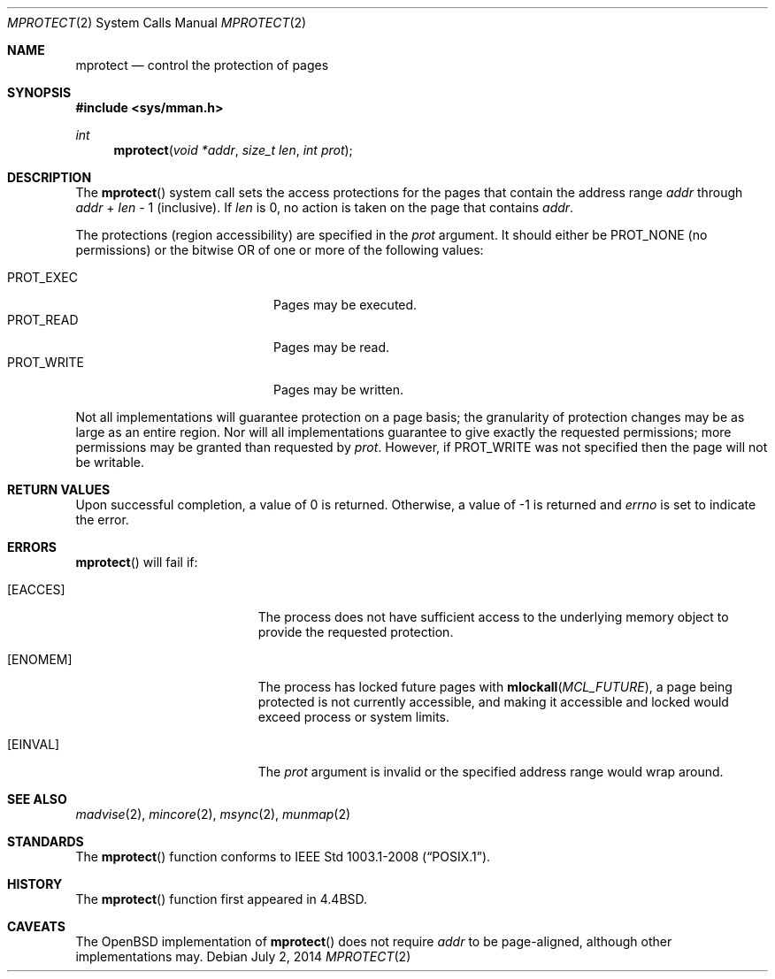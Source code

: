 .\"	$OpenBSD: mprotect.2,v 1.18 2014/07/02 19:08:40 matthew Exp $
.\"	$NetBSD: mprotect.2,v 1.6 1995/10/12 15:41:08 jtc Exp $
.\"
.\" Copyright (c) 1991, 1993
.\"	The Regents of the University of California.  All rights reserved.
.\"
.\" Redistribution and use in source and binary forms, with or without
.\" modification, are permitted provided that the following conditions
.\" are met:
.\" 1. Redistributions of source code must retain the above copyright
.\"    notice, this list of conditions and the following disclaimer.
.\" 2. Redistributions in binary form must reproduce the above copyright
.\"    notice, this list of conditions and the following disclaimer in the
.\"    documentation and/or other materials provided with the distribution.
.\" 3. Neither the name of the University nor the names of its contributors
.\"    may be used to endorse or promote products derived from this software
.\"    without specific prior written permission.
.\"
.\" THIS SOFTWARE IS PROVIDED BY THE REGENTS AND CONTRIBUTORS ``AS IS'' AND
.\" ANY EXPRESS OR IMPLIED WARRANTIES, INCLUDING, BUT NOT LIMITED TO, THE
.\" IMPLIED WARRANTIES OF MERCHANTABILITY AND FITNESS FOR A PARTICULAR PURPOSE
.\" ARE DISCLAIMED.  IN NO EVENT SHALL THE REGENTS OR CONTRIBUTORS BE LIABLE
.\" FOR ANY DIRECT, INDIRECT, INCIDENTAL, SPECIAL, EXEMPLARY, OR CONSEQUENTIAL
.\" DAMAGES (INCLUDING, BUT NOT LIMITED TO, PROCUREMENT OF SUBSTITUTE GOODS
.\" OR SERVICES; LOSS OF USE, DATA, OR PROFITS; OR BUSINESS INTERRUPTION)
.\" HOWEVER CAUSED AND ON ANY THEORY OF LIABILITY, WHETHER IN CONTRACT, STRICT
.\" LIABILITY, OR TORT (INCLUDING NEGLIGENCE OR OTHERWISE) ARISING IN ANY WAY
.\" OUT OF THE USE OF THIS SOFTWARE, EVEN IF ADVISED OF THE POSSIBILITY OF
.\" SUCH DAMAGE.
.\"
.\"	@(#)mprotect.2	8.1 (Berkeley) 6/9/93
.\"
.Dd $Mdocdate: July 2 2014 $
.Dt MPROTECT 2
.Os
.Sh NAME
.Nm mprotect
.Nd control the protection of pages
.Sh SYNOPSIS
.Fd #include <sys/mman.h>
.Ft int
.Fn mprotect "void *addr" "size_t len" "int prot"
.Sh DESCRIPTION
The
.Fn mprotect
system call sets the access protections for the pages that contain
the address range
.Fa addr
through
.Fa addr
\&+
.Fa len
\- 1
(inclusive).
If
.Fa len
is 0, no action is taken on the page that contains
.Fa addr .
.Pp
The protections (region accessibility) are specified in the
.Fa prot
argument.
It should either be
.Dv PROT_NONE
.Pq no permissions
or the bitwise OR of one or more of the following values:
.Pp
.Bl -tag -width "PROT_WRITEXX" -offset indent -compact
.It Dv PROT_EXEC
Pages may be executed.
.It Dv PROT_READ
Pages may be read.
.It Dv PROT_WRITE
Pages may be written.
.El
.Pp
Not all implementations will guarantee protection on a page basis;
the granularity of protection changes may be as large as an entire region.
Nor will all implementations guarantee to give exactly the requested
permissions; more permissions may be granted than requested by
.Fa prot .
However, if
.Dv PROT_WRITE
was not specified then the page will not be writable.
.Sh RETURN VALUES
Upon successful completion,
a value of 0 is returned.
Otherwise, a value of \-1 is returned and
.Va errno
is set to indicate the error.
.Sh ERRORS
.Fn mprotect
will fail if:
.Bl -tag -width Er
.It Bq Er EACCES
The process does not have sufficient access to the underlying memory
object to provide the requested protection.
.It Bq Er ENOMEM
The process has locked future pages with
.Fn mlockall MCL_FUTURE ,
a page being protected is not currently accessible,
and making it accessible and locked would exceed process or system limits.
.It Bq Er EINVAL
The
.Fa prot
argument is invalid or the specified address range would wrap around.
.El
.Sh SEE ALSO
.Xr madvise 2 ,
.Xr mincore 2 ,
.Xr msync 2 ,
.Xr munmap 2
.Sh STANDARDS
The
.Fn mprotect
function conforms to
.St -p1003.1-2008 .
.Sh HISTORY
The
.Fn mprotect
function first appeared in
.Bx 4.4 .
.Sh CAVEATS
The
.Ox
implementation of
.Fn mprotect
does not require
.Fa addr
to be page-aligned,
although other implementations may.
